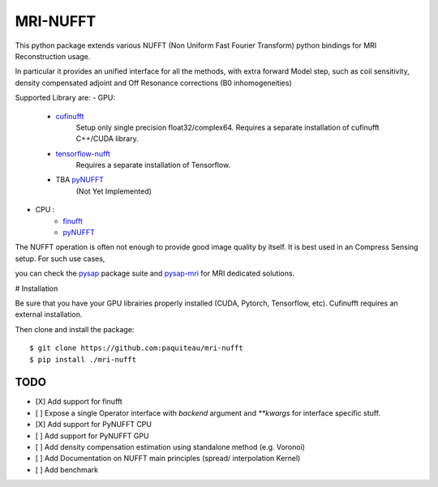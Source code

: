 =========
MRI-NUFFT
=========

This python package extends various NUFFT (Non Uniform Fast Fourier Transform) python bindings for MRI Reconstruction usage.

In particular it provides an unified interface for all the methods, with extra forward Model step, such as coil sensitivity, density compensated adjoint and Off Resonance corrections (B0 inhomogeneities)

Supported Library are:
- GPU:

  - `cufinufft <https://github.com/flatironinstitute/cufinufft/>`_
     Setup only single precision float32/complex64. Requires a separate installation of cufinufft C++/CUDA library.

  - `tensorflow-nufft <https://github.com/mrphys/tensorflow-nufft>`_
     Requires a separate installation of Tensorflow.

  - TBA `pyNUFFT <https://github.com/jyhmiinlin/pynufft>`_
     (Not Yet Implemented)


- CPU :
   - `finufft <https://github.com/flatironinstitute/finufft>`_
   - `pyNUFFT <https://github.com/jyhmiinlin/pynufft>`_

The NUFFT operation is often not enough to provide good image quality by itself. It is best used in an Compress Sensing setup. For such use cases,

you can check the `pysap <https://github.com/CEA-COSMIC/pysap/>`_ package suite and  `pysap-mri <https://github.com/CEA-COSMIC/pysap-mri>`_ for MRI dedicated solutions.

# Installation

Be sure that you have your GPU librairies properly installed (CUDA, Pytorch, Tensorflow, etc).
Cufinufft requires an external installation.

Then clone and install the package::

    $ git clone https://github.com:paquiteau/mri-nufft
    $ pip install ./mri-nufft

TODO
----

- [X] Add support for finufft
- [ ] Expose a single Operator interface with `backend` argument and `**kwargs` for interface specific stuff.
- [X] Add support for PyNUFFT CPU
- [ ] Add support for PyNUFFT GPU
- [ ] Add density compensation estimation using standalone method (e.g. Voronoi)
- [ ] Add Documentation on NUFFT main principles (spread/ interpolation Kernel)
- [ ] Add benchmark
